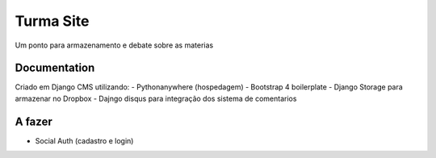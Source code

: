 ==========
Turma Site
==========

Um ponto para armazenamento e debate sobre as materias


Documentation
=============

Criado em Django CMS utilizando:
- Pythonanywhere (hospedagem)
- Bootstrap 4 boilerplate
- Django Storage para armazenar no Dropbox
- Dajngo disqus para integração dos sistema de comentarios

A fazer
=======
- Social Auth (cadastro e login)